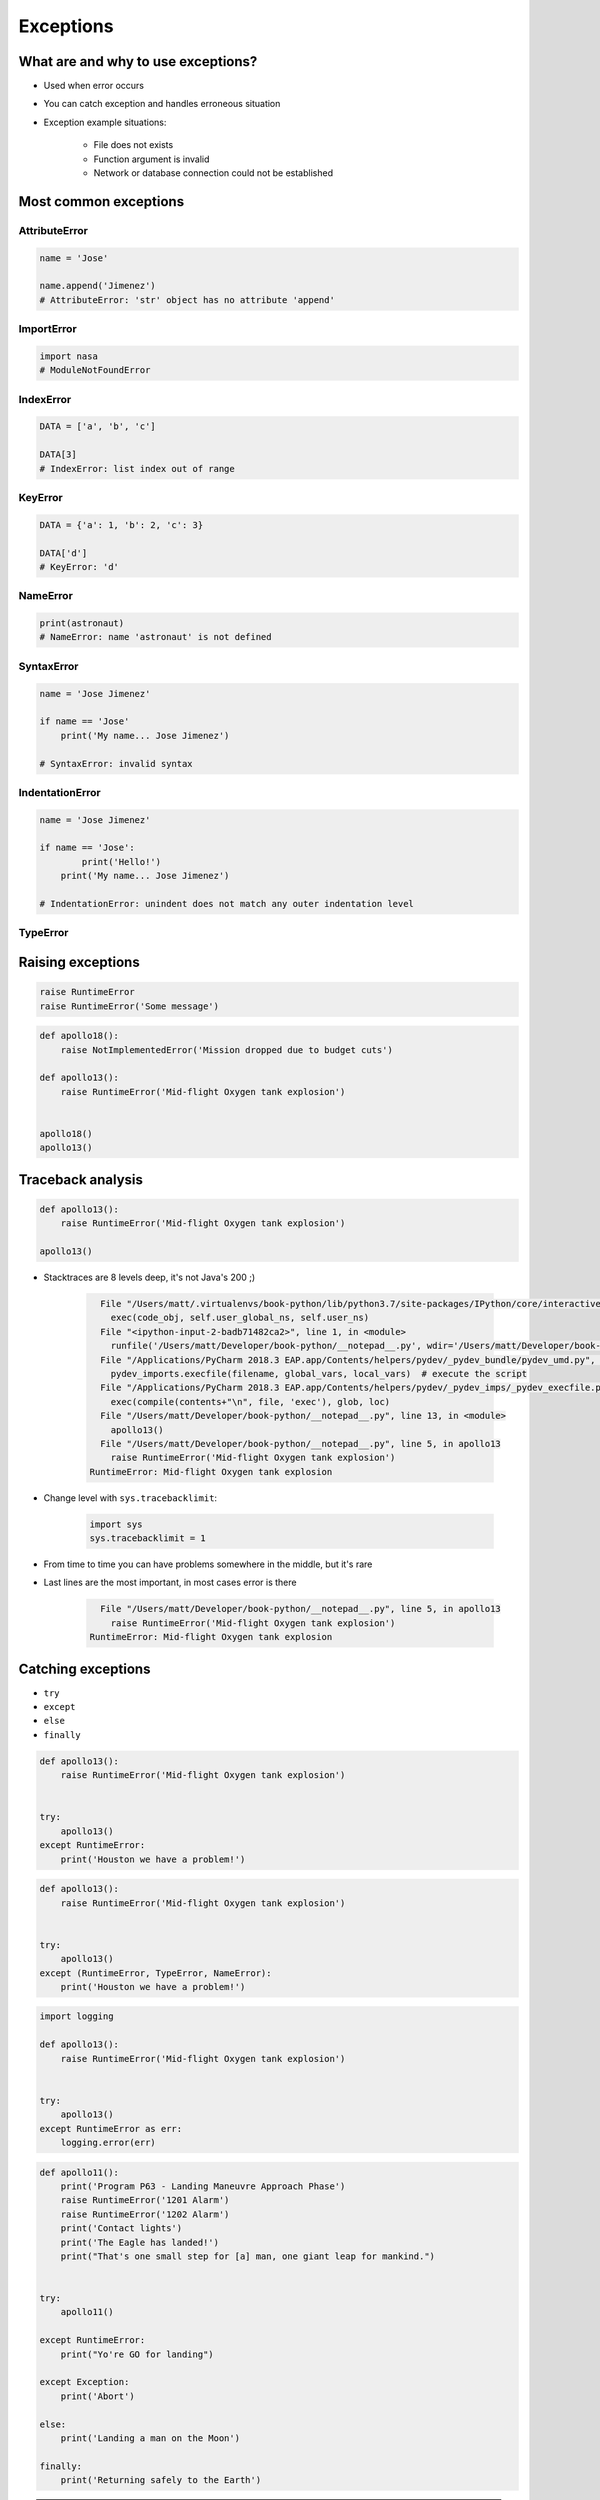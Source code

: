 .. _Exceptions:

**********
Exceptions
**********


What are and why to use exceptions?
===================================
* Used when error occurs
* You can catch exception and handles erroneous situation
* Exception example situations:

    * File does not exists
    * Function argument is invalid
    * Network or database connection could not be established


Most common exceptions
======================
.. csv-table:: Most common exceptions
    :header-rows: 1
    :widths: 25, 75
    :file: data/exception-most-common.csv

AttributeError
--------------
.. code-block:: python

    name = 'Jose'

    name.append('Jimenez')
    # AttributeError: 'str' object has no attribute 'append'

ImportError
-----------
.. code-block:: python

    import nasa
    # ModuleNotFoundError

IndexError
----------
.. code-block:: python

    DATA = ['a', 'b', 'c']

    DATA[3]
    # IndexError: list index out of range

KeyError
--------
.. code-block:: python

    DATA = {'a': 1, 'b': 2, 'c': 3}

    DATA['d']
    # KeyError: 'd'

NameError
---------
.. code-block:: python

    print(astronaut)
    # NameError: name 'astronaut' is not defined

SyntaxError
-----------
.. code-block:: python

    name = 'Jose Jimenez'

    if name == 'Jose'
        print('My name... Jose Jimenez')

    # SyntaxError: invalid syntax

IndentationError
----------------
.. code-block:: python


    name = 'Jose Jimenez'

    if name == 'Jose':
            print('Hello!')
        print('My name... Jose Jimenez')

    # IndentationError: unindent does not match any outer indentation level

TypeError
---------


Raising exceptions
==================
.. code-block:: python

    raise RuntimeError
    raise RuntimeError('Some message')

.. code-block:: python

    def apollo18():
        raise NotImplementedError('Mission dropped due to budget cuts')

    def apollo13():
        raise RuntimeError('Mid-flight Oxygen tank explosion')


    apollo18()
    apollo13()

Traceback analysis
==================
.. code-block:: python

    def apollo13():
        raise RuntimeError('Mid-flight Oxygen tank explosion')

    apollo13()

* Stacktraces are 8 levels deep, it's not Java's 200 ;)

    .. code-block:: text

          File "/Users/matt/.virtualenvs/book-python/lib/python3.7/site-packages/IPython/core/interactiveshell.py", line 2961, in run_code
            exec(code_obj, self.user_global_ns, self.user_ns)
          File "<ipython-input-2-badb71482ca2>", line 1, in <module>
            runfile('/Users/matt/Developer/book-python/__notepad__.py', wdir='/Users/matt/Developer/book-python')
          File "/Applications/PyCharm 2018.3 EAP.app/Contents/helpers/pydev/_pydev_bundle/pydev_umd.py", line 198, in runfile
            pydev_imports.execfile(filename, global_vars, local_vars)  # execute the script
          File "/Applications/PyCharm 2018.3 EAP.app/Contents/helpers/pydev/_pydev_imps/_pydev_execfile.py", line 18, in execfile
            exec(compile(contents+"\n", file, 'exec'), glob, loc)
          File "/Users/matt/Developer/book-python/__notepad__.py", line 13, in <module>
            apollo13()
          File "/Users/matt/Developer/book-python/__notepad__.py", line 5, in apollo13
            raise RuntimeError('Mid-flight Oxygen tank explosion')
        RuntimeError: Mid-flight Oxygen tank explosion

* Change level with ``sys.tracebacklimit``:

    .. code-block:: python

        import sys
        sys.tracebacklimit = 1

* From time to time you can have problems somewhere in the middle, but it's rare
* Last lines are the most important, in most cases error is there

    .. code-block:: text

          File "/Users/matt/Developer/book-python/__notepad__.py", line 5, in apollo13
            raise RuntimeError('Mid-flight Oxygen tank explosion')
        RuntimeError: Mid-flight Oxygen tank explosion


Catching exceptions
===================
* ``try``
* ``except``
* ``else``
* ``finally``

.. code-block:: python

    def apollo13():
        raise RuntimeError('Mid-flight Oxygen tank explosion')


    try:
        apollo13()
    except RuntimeError:
        print('Houston we have a problem!')

.. code-block:: python

    def apollo13():
        raise RuntimeError('Mid-flight Oxygen tank explosion')


    try:
        apollo13()
    except (RuntimeError, TypeError, NameError):
        print('Houston we have a problem!')

.. code-block:: python

    import logging

    def apollo13():
        raise RuntimeError('Mid-flight Oxygen tank explosion')


    try:
        apollo13()
    except RuntimeError as err:
        logging.error(err)

.. code-block:: python

    def apollo11():
        print('Program P63 - Landing Maneuvre Approach Phase')
        raise RuntimeError('1201 Alarm')
        raise RuntimeError('1202 Alarm')
        print('Contact lights')
        print('The Eagle has landed!')
        print("That's one small step for [a] man, one giant leap for mankind.")


    try:
        apollo11()

    except RuntimeError:
        print("Yo're GO for landing")

    except Exception:
        print('Abort')

    else:
        print('Landing a man on the Moon')

    finally:
        print('Returning safely to the Earth')

.. warning:: Always catch exception!

    .. code-block:: python

        # Problematic code which catches 'Ctrl-C'
        # User cannot simply kill program
        while True:
            try:
                number = float(input('Type number: '))
            except:
                continue

    .. code-block:: python

        # User can kill program with 'Ctrl-C'
        while True:
            try:
                number = float(input('Type number: '))
            except Exception:
                continue


Exception hierarchy
===================
.. code-block:: text

    BaseException
     +-- SystemExit
     +-- KeyboardInterrupt
     +-- GeneratorExit
     +-- Exception
          +-- StopIteration
          +-- StopAsyncIteration
          +-- ArithmeticError
          |    +-- FloatingPointError
          |    +-- OverflowError
          |    +-- ZeroDivisionError
          +-- AssertionError
          +-- AttributeError
          +-- BufferError
          +-- EOFError
          +-- ImportError
          +-- LookupError
          |    +-- IndexError
          |    +-- KeyError
          +-- MemoryError
          +-- NameError
          |    +-- UnboundLocalError
          +-- OSError
          |    +-- BlockingIOError
          |    +-- ChildProcessError
          |    +-- ConnectionError
          |    |    +-- BrokenPipeError
          |    |    +-- ConnectionAbortedError
          |    |    +-- ConnectionRefusedError
          |    |    +-- ConnectionResetError
          |    +-- FileExistsError
          |    +-- FileNotFoundError
          |    +-- InterruptedError
          |    +-- IsADirectoryError
          |    +-- NotADirectoryError
          |    +-- PermissionError
          |    +-- ProcessLookupError
          |    +-- TimeoutError
          +-- ReferenceError
          +-- RuntimeError
          |    +-- NotImplementedError
          |    +-- RecursionError
          +-- SyntaxError
          |    +-- IndentationError
          |         +-- TabError
          +-- SystemError
          +-- TypeError
          +-- ValueError
          |    +-- UnicodeError
          |         +-- UnicodeDecodeError
          |         +-- UnicodeEncodeError
          |         +-- UnicodeTranslateError
          +-- Warning
               +-- DeprecationWarning
               +-- PendingDeprecationWarning
               +-- RuntimeWarning
               +-- SyntaxWarning
               +-- UserWarning
               +-- FutureWarning
               +-- ImportWarning
               +-- UnicodeWarning
               +-- BytesWarning
               +-- ResourceWarning


Defining own exceptions
=======================
.. code-block:: python

    import math


    class CotangentDoesNotExistsError(ArithmeticError):
        pass


    def cotangent(degrees):
        if degrees == 180:
            raise CotangentDoesNotExistsError('Cotangent for 180 degrees is infinite')

        radians = math.radians(degrees)
        return 1 / math.tan(radians)


    cotangent(180)
    # CotangentDoesNotExistsError: Cotangent for 180 degrees is infinite


Real life use-case
==================
.. code-block:: python

    from django.contrib.auth.models import User

    try:
        User.objects.get(username='jose-jimenez')
    except User.DoesNotExists:
        print('No such user')


``warnings``
============
.. code-block:: python

    import warnings


    def ariane5():
        warnings.warn('ariane5(), is deprecated, please use ariane6() instead', PendingDeprecationWarning)
        print('Launching rocket Ariane 5')

    def ariane6():
        print('Launching rocket Ariane 6')


    ariane5()
    ariane6()

.. code-block:: console

    $ python __notepad__.py

.. code-block:: console

    $ python -W all __notepad__.py
    __notepad__.py:5: PendingDeprecationWarning: ariane5(), is deprecated, please use ariane6() instead

